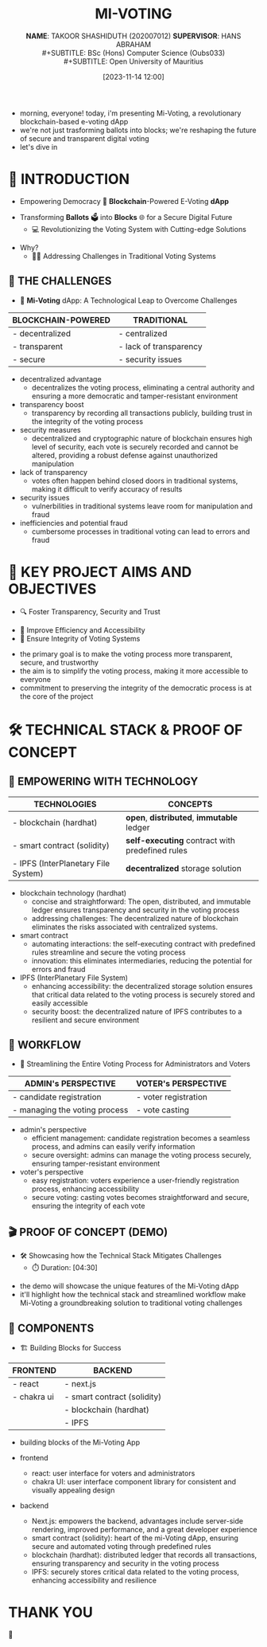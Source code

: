 :REVEAL_PROPERTIES:
#+REVEAL_THEME: serif
#+OPTIONS: timestamp:nil toc:nil num:nil author:nil
:END:
#+TITLE: MI-VOTING
#+SUBTITLE: *NAME*: TAKOOR SHASHIDUTH (202007012)
#+SUBTITLE: *SUPERVISOR*: HANS ABRAHAM \\
#+SUBTITLE: BSc (Hons) Computer Science (Oubs033) \\
#+SUBTITLE: Open University of Mauritius
#+DATE: [2023-11-14 12:00]

#+BEGIN_NOTES
- morning, everyone! today, i'm presenting Mi-Voting, a revolutionary blockchain-based e-voting dApp
- we're not just trasforming ballots into blocks; we're reshaping the future of secure and transparent digital voting
- let's dive in
#+END_NOTES

* 🤖 INTRODUCTION
- Empowering Democracy 🚀 *Blockchain*-Powered E-Voting *dApp*
#+ATTR_REVEAL: :frag (appear)
- Transforming *Ballots* 🗳 into *Blocks* 🌐 for a Secure Digital Future
  + 💻 Revolutionizing the Voting System with Cutting-edge Solutions
#+ATTR_REVEAL: :frag (appear)
- Why?
  + 🧗‍♂ ️Addressing Challenges in Traditional Voting Systems

** 🚫 THE CHALLENGES
-  🌟 *Mi-Voting* dApp: A Technological Leap to Overcome Challenges
|--------------------+------------------------|
| BLOCKCHAIN-POWERED | TRADITIONAL            |
|--------------------+------------------------|
| - decentralized    | - centralized          |
| - transparent      | - lack of transparency |
| - secure           | - security issues      |
|--------------------+------------------------|
#+BEGIN_NOTES
- decentralized advantage
 + decentralizes the voting process, eliminating a central authority and ensuring a more democratic and tamper-resistant environment
- transparency boost
  + transparency by recording all transactions publicly, building trust in the integrity of the voting process
- security measures
  + decentralized and cryptographic nature of blockchain ensures high level of security, each vote is securely recorded and cannot be altered, providing a robust defense against unauthorized manipulation

- lack of transparency
  + votes often happen behind closed doors in traditional systems, making it difficult to verify accuracy of results
- security issues
  + vulnerbilities in traditional systems leave room for manipulation and fraud
- inefficiencies and potential fraud
  + cumbersome processes in traditional voting can lead to errors and fraud
#+END_NOTES

* 🎯 KEY PROJECT AIMS AND OBJECTIVES
- 🔍 Foster Transparency, Security and Trust
#+ATTR_REVEAL: :frag (appear)
- 🔄 Improve Efficiency and Accessibility
- 🔐 Ensure Integrity of Voting Systems

#+BEGIN_NOTES
- the primary goal is to make the voting process more transparent, secure, and trustworthy
- the aim is to simplify the voting process, making it more accessible to everyone
- commitment to preserving the integrity of the democratic process is at the core of the project
#+END_NOTES

* 🛠 TECHNICAL STACK & PROOF OF CONCEPT
** 🚀 EMPOWERING WITH TECHNOLOGY
|-------------------------------------+-----------------------------------------------|
| TECHNOLOGIES                        | CONCEPTS                                      |
|-------------------------------------+-----------------------------------------------|
| - blockchain (hardhat)              | *open*, *distributed*, *immutable* ledger           |
| - smart contract (solidity)         | *self-executing* contract with predefined rules |
| - IPFS (InterPlanetary File System) | *decentralized* storage solution                |
|-------------------------------------+-----------------------------------------------|
#+BEGIN_NOTES
- blockchain technology (hardhat)
  + concise and straightforward: The open, distributed, and immutable ledger ensures transparency and security in the voting process
  + addressing challenges: The decentralized nature of blockchain eliminates the risks associated with centralized systems.
- smart contract
  + automating interactions: the self-executing contract with predefined rules streamline and secure the voting process
  + innovation: this eliminates intermediaries, reducing the potential for errors and fraud
- IPFS (InterPlanetary File System)
  + enhancing accessibility: the decentralized storage solution ensures that critical data related to the voting process is securely stored and easily accessible
  + security boost: the decentralized nature of IPFS contributes to a resilient and secure environment
#+END_NOTES

** 🔄 WORKFLOW
- 👥 Streamlining the Entire Voting Process for Administrators and Voters
|-------------------------------+----------------------|
| ADMIN's PERSPECTIVE           | VOTER's PERSPECTIVE  |
|-------------------------------+----------------------|
| - candidate registration      | - voter registration |
| - managing the voting process | - vote casting       |
|-------------------------------+----------------------|
#+BEGIN_NOTES
- admin's perspective
  + efficient management: candidate registration becomes a seamless process, and admins can easily verify information
  + secure oversight: admins can manage the voting process securely, ensuring tamper-resistant environment

- voter's perspective
  + easy registration: voters experience a user-friendly registration process, enhancing accessibility
  + secure voting: casting votes becomes straightforward and secure, ensuring the integrity of each vote
#+END_NOTES

** 🎬 PROOF OF CONCEPT (DEMO)
- 🛠️ Showcasing how the Technical Stack Mitigates Challenges
    + ⏱️ Duration: [04:30]
#+BEGIN_NOTES
- the demo will showcase the unique features of the Mi-Voting dApp
- it'll highlight how the technical stack and streamlined workflow make Mi-Voting a groundbreaking solution to traditional voting challenges
#+END_NOTES

** 🧰 COMPONENTS
- ️🏗️ Building Blocks for Success
|-------------+-----------------------------|
| FRONTEND    | BACKEND                     |
|-------------+-----------------------------|
| - react     | - next.js                   |
| - chakra ui | - smart contract (solidity) |
|             | - blockchain (hardhat)      |
|             | - IPFS                      |
|-------------+-----------------------------|
#+BEGIN_NOTES
- building blocks of the Mi-Voting App

- frontend
  + react: user interface for voters and administrators
  + chakra UI: user interface component library for consistent and visually appealing design

- backend
  + Next.js: empowers the backend, advantages include server-side rendering, improved performance, and a great developer experience
  + smart contract (solidity): heart of the mi-Voting dApp, ensuring secure and automated voting through predefined rules
  + blockchain (hardhat): distributed ledger that records all transactions, ensuring transparency and security in the voting process
  + IPFS: securely stores critical data related to the voting process, enhancing accessibility and resilience
#+END_NOTES

* THANK YOU
🙏
